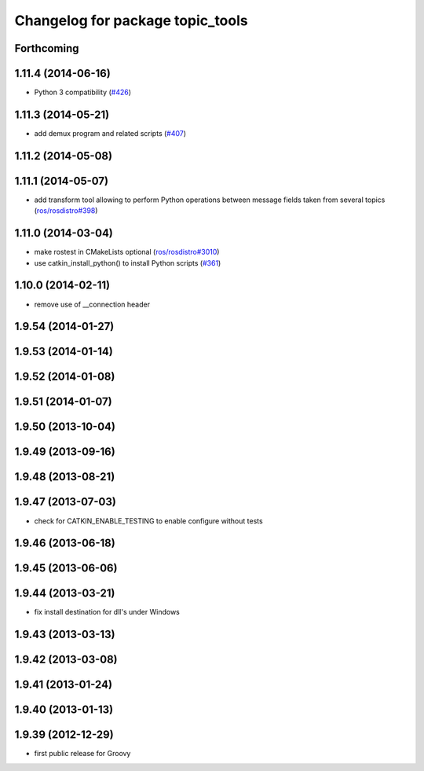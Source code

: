 ^^^^^^^^^^^^^^^^^^^^^^^^^^^^^^^^^
Changelog for package topic_tools
^^^^^^^^^^^^^^^^^^^^^^^^^^^^^^^^^

Forthcoming
-----------

1.11.4 (2014-06-16)
-------------------
* Python 3 compatibility (`#426 <https://github.com/ros/ros_comm/issues/426>`_)

1.11.3 (2014-05-21)
-------------------
* add demux program and related scripts (`#407 <https://github.com/ros/ros_comm/issues/407>`_)

1.11.2 (2014-05-08)
-------------------

1.11.1 (2014-05-07)
-------------------
* add transform tool allowing to perform Python operations between message fields taken from several topics (`ros/rosdistro#398 <https://github.com/ros/ros_comm/issues/398>`_)

1.11.0 (2014-03-04)
-------------------
* make rostest in CMakeLists optional (`ros/rosdistro#3010 <https://github.com/ros/rosdistro/issues/3010>`_)
* use catkin_install_python() to install Python scripts (`#361 <https://github.com/ros/ros_comm/issues/361>`_)

1.10.0 (2014-02-11)
-------------------
* remove use of __connection header

1.9.54 (2014-01-27)
-------------------

1.9.53 (2014-01-14)
-------------------

1.9.52 (2014-01-08)
-------------------

1.9.51 (2014-01-07)
-------------------

1.9.50 (2013-10-04)
-------------------

1.9.49 (2013-09-16)
-------------------

1.9.48 (2013-08-21)
-------------------

1.9.47 (2013-07-03)
-------------------
* check for CATKIN_ENABLE_TESTING to enable configure without tests

1.9.46 (2013-06-18)
-------------------

1.9.45 (2013-06-06)
-------------------

1.9.44 (2013-03-21)
-------------------
* fix install destination for dll's under Windows

1.9.43 (2013-03-13)
-------------------

1.9.42 (2013-03-08)
-------------------

1.9.41 (2013-01-24)
-------------------

1.9.40 (2013-01-13)
-------------------

1.9.39 (2012-12-29)
-------------------
* first public release for Groovy
